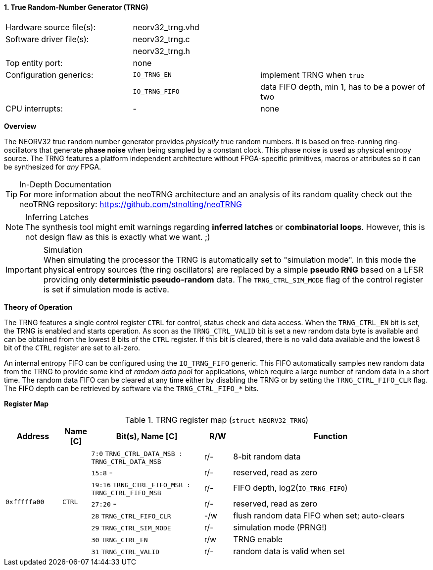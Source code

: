 <<<
:sectnums:
==== True Random-Number Generator (TRNG)

[cols="<3,<3,<4"]
[frame="topbot",grid="none"]
|=======================
| Hardware source file(s): | neorv32_trng.vhd |
| Software driver file(s): | neorv32_trng.c |
|                          | neorv32_trng.h |
| Top entity port:         | none |
| Configuration generics:  | `IO_TRNG_EN`   | implement TRNG when `true`
|                          | `IO_TRNG_FIFO` | data FIFO depth, min 1, has to be a power of two
| CPU interrupts:          | - | none
|=======================


**Overview**

The NEORV32 true random number generator provides _physically_ true random numbers. It is based on free-running
ring-oscillators that generate **phase noise** when being sampled by a constant clock. This phase noise is
used as physical entropy source. The TRNG features a platform independent architecture without FPGA-specific
primitives, macros or attributes so it can be synthesized for _any_ FPGA.

.In-Depth Documentation
[TIP]
For more information about the neoTRNG architecture and an analysis of its random quality check out the
neoTRNG repository: https://github.com/stnolting/neoTRNG

.Inferring Latches
[NOTE]
The synthesis tool might emit warnings regarding **inferred latches** or **combinatorial loops**. However, this
is not design flaw as this is exactly what we want. ;)

.Simulation
[IMPORTANT]
When simulating the processor the TRNG is automatically set to "simulation mode". In this mode the physical entropy
sources (the ring oscillators) are replaced by a simple **pseudo RNG** based on a LFSR providing only
**deterministic pseudo-random** data. The `TRNG_CTRL_SIM_MODE` flag of the control register is set if simulation
mode is active.


**Theory of Operation**

The TRNG features a single control register `CTRL` for control, status check and data access. When the `TRNG_CTRL_EN`
bit is set, the TRNG is enabled and starts operation. As soon as the `TRNG_CTRL_VALID` bit is set a new random data byte
is available and can be obtained from the lowest 8 bits of the `CTRL` register. If this bit is cleared, there is no
valid data available and the lowest 8 bit of the `CTRL` register are set to all-zero.

An internal entropy FIFO can be configured using the `IO_TRNG_FIFO` generic. This FIFO automatically samples
new random data from the TRNG to provide some kind of _random data pool_ for applications, which require a large number
of random data in a short time. The random data FIFO can be cleared at any time either by disabling the TRNG or by
setting the `TRNG_CTRL_FIFO_CLR` flag. The FIFO depth can be retrieved by software via the `TRNG_CTRL_FIFO_*` bits.


**Register Map**

.TRNG register map (`struct NEORV32_TRNG`)
[cols="<2,<1,<4,^1,<7"]
[options="header",grid="all"]
|=======================
| Address | Name [C] | Bit(s), Name [C] | R/W | Function
.8+<| `0xfffffa00` .8+<| `CTRL` <|`7:0`   `TRNG_CTRL_DATA_MSB : TRNG_CTRL_DATA_MSB` ^| r/- <| 8-bit random data
                                <|`15:8`   -                                        ^| r/- <| reserved, read as zero
                                <|`19:16` `TRNG_CTRL_FIFO_MSB : TRNG_CTRL_FIFO_MSB` ^| r/- <| FIFO depth, log2(`IO_TRNG_FIFO`)
                                <|`27:20`  -                                        ^| r/- <| reserved, read as zero
                                <|`28`    `TRNG_CTRL_FIFO_CLR`                      ^| -/w <| flush random data FIFO when set; auto-clears
                                <|`29`    `TRNG_CTRL_SIM_MODE`                      ^| r/- <| simulation mode (PRNG!)
                                <|`30`    `TRNG_CTRL_EN`                            ^| r/w <| TRNG enable
                                <|`31`    `TRNG_CTRL_VALID`                         ^| r/- <| random data is valid when set
|=======================
